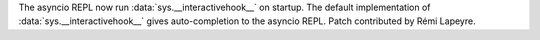 The asyncio REPL now run :data:`sys.__interactivehook__` on startup. The
default implementation of :data:`sys.__interactivehook__` gives
auto-completion to the asyncio REPL. Patch contributed by Rémi Lapeyre.
